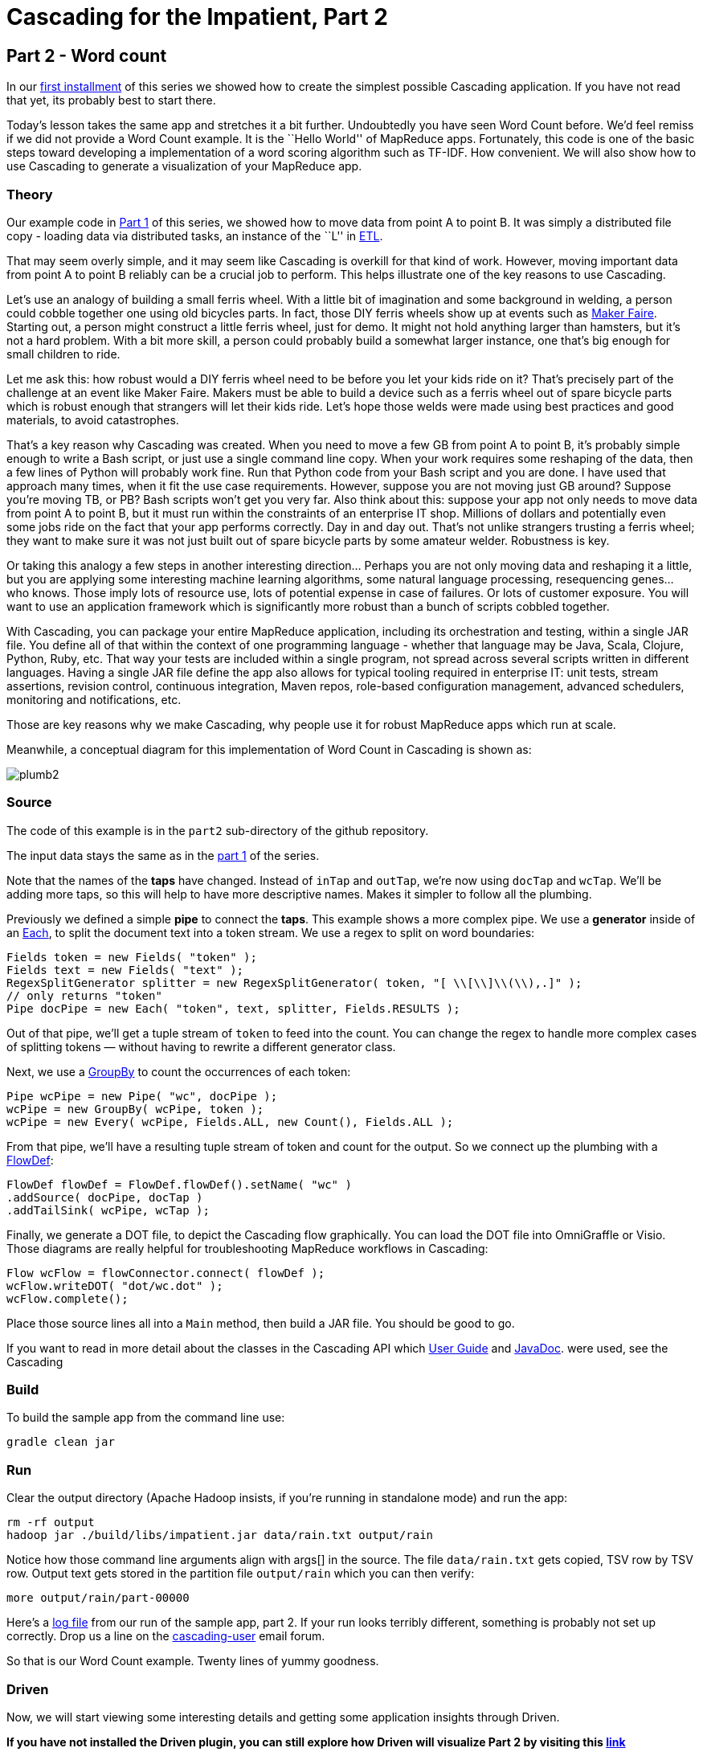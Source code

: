 # Cascading for the Impatient, Part 2

Part 2 - Word count
-------------------

In our link:impatient1.html[first installment] of this series we showed how to
create the simplest possible Cascading application. If you have not read that
yet, its probably best to start there.

Today's lesson takes the same app and stretches it a bit further. Undoubtedly
you have seen Word Count before. We'd feel remiss if we did not provide a Word
Count example. It is the ``Hello World'' of MapReduce apps. Fortunately, this
code is one of the basic steps toward developing a implementation of a word
scoring algorithm such as TF-IDF. How convenient. We will also show how to use
Cascading to generate a visualization of your MapReduce app.

Theory
~~~~~~

Our example code in link:impatient1.html[Part 1] of this series, we showed how to
move data from point A to point B. It was simply a distributed file copy -
loading data via distributed tasks, an instance of the ``L'' in
link:http://en.wikipedia.org/wiki/Extract,\_transform,_load[ETL].

That may seem overly simple, and it may seem like Cascading is overkill for
that kind of work. However, moving important data from point A to point B
reliably can be a crucial job to perform. This helps illustrate one of the key
reasons to use Cascading.

Let's use an analogy of building a small ferris wheel. With a little bit of
imagination and some background in welding, a person could cobble together one
using old bicycles parts. In fact, those DIY ferris wheels show up at events
such as http://makerfaire.com/[Maker Faire]. Starting out, a person might
construct a little ferris wheel, just for demo. It might not hold anything
larger than hamsters, but it’s not a hard problem. With a bit more skill, a
person could probably build a somewhat larger instance, one that’s big enough
for small children to ride.

Let me ask this: how robust would a DIY ferris wheel need to be before you let
your kids ride on it? That's precisely part of the challenge at an event like
Maker Faire. Makers must be able to build a device such as a ferris wheel out
of spare bicycle parts which is robust enough that strangers will let their
kids ride. Let's hope those welds were made using best practices and good
materials, to avoid catastrophes.

That's a key reason why Cascading was created. When you need to move a few GB
from point A to point B, it's probably simple enough to write a Bash script, or
just use a single command line copy. When your work requires some reshaping of
the data, then a few lines of Python will probably work fine. Run that Python
code from your Bash script and you are done. I have used that approach many times,
when it fit the use case requirements. However, suppose you are not moving just
GB around? Suppose you're moving TB, or PB? Bash scripts won't get you very
far. Also think about this: suppose your app not only needs to move data from
point A to point B, but it must run within the constraints of an enterprise IT
shop. Millions of dollars and potentially even some jobs ride on the fact that
your app performs correctly. Day in and day out. That's not unlike strangers
trusting a ferris wheel; they want to make sure it was not just built out of
spare bicycle parts by some amateur welder. Robustness is key.

Or taking this analogy a few steps in another interesting direction... Perhaps
you are not only moving data and reshaping it a little, but you are applying some
interesting machine learning algorithms, some natural language processing,
resequencing genes... who knows. Those imply lots of resource use, lots of
potential expense in case of failures. Or lots of customer exposure. You will want
to use an application framework which is significantly more robust than a bunch
of scripts cobbled together.

With Cascading, you can package your entire MapReduce application, including
its orchestration and testing, within a single JAR file. You define all of that
within the context of one programming language - whether that language may be
Java, Scala, Clojure, Python, Ruby, etc. That way your tests are included
within a single program, not spread across several scripts written in different
languages. Having a single JAR file define the app also allows for typical
tooling required in enterprise IT: unit tests, stream assertions, revision
control, continuous integration, Maven repos, role-based configuration
management, advanced schedulers, monitoring and notifications, etc.

Those are key reasons why we make Cascading, why people use it for robust
MapReduce apps which run at scale.

Meanwhile, a conceptual diagram for this implementation of Word Count in
Cascading is shown as:

image:plumb2.png[]

Source
~~~~~~

The code of this example is in the `part2` sub-directory of the github
repository.

The input data stays the same as in the link:impatient1.html[part 1] of the
series.

Note that the names of the *taps* have changed. Instead of `inTap` and `outTap`,
we're now using `docTap` and `wcTap`. We'll be adding more taps, so this will help
to have more descriptive names. Makes it simpler to follow all the plumbing.

Previously we defined a simple *pipe* to connect the *taps*. This example shows a
more complex pipe. We use a *generator* inside of an
http://docs.cascading.org/cascading/2.7/javadoc/cascading-core/cascading/pipe/Each.html[Each], to split the document
text into a token stream. We use a regex to split on word boundaries:

[source,java]
----
Fields token = new Fields( "token" );
Fields text = new Fields( "text" );
RegexSplitGenerator splitter = new RegexSplitGenerator( token, "[ \\[\\]\\(\\),.]" );
// only returns "token"
Pipe docPipe = new Each( "token", text, splitter, Fields.RESULTS );
----

Out of that pipe, we'll get a tuple stream of `token` to feed into the count. You
can change the regex to handle more complex cases of splitting tokens — without
having to rewrite a different generator class.

Next, we use a
http://docs.cascading.org/cascading/2.7/javadoc/cascading-core/cascading/pipe/GroupBy.html[GroupBy]
to count the occurrences of each token:

[source,java]
----
Pipe wcPipe = new Pipe( "wc", docPipe );
wcPipe = new GroupBy( wcPipe, token );
wcPipe = new Every( wcPipe, Fields.ALL, new Count(), Fields.ALL );
----

From that pipe, we'll have a resulting tuple stream of token and count for the
output. So we connect up the plumbing with a
http://docs.cascading.org/cascading/2.7/javadoc/cascading-core/cascading/flow/FlowDef.html[FlowDef]:

[source,java]
----
FlowDef flowDef = FlowDef.flowDef().setName( "wc" )
.addSource( docPipe, docTap )
.addTailSink( wcPipe, wcTap );
----

Finally, we generate a DOT file, to depict the Cascading flow graphically. You
can load the DOT file into OmniGraffle or Visio. Those diagrams are really
helpful for troubleshooting MapReduce workflows in Cascading:

[source,java]
----
Flow wcFlow = flowConnector.connect( flowDef );
wcFlow.writeDOT( "dot/wc.dot" );
wcFlow.complete();
----

Place those source lines all into a `Main` method, then build a JAR file. You
should be good to go.

If you want to read in more detail about the classes in the Cascading API which
http://docs.cascading.org/cascading/2.7/userguide/html/[User Guide] and
http://docs.cascading.org/cascading/2.7/javadoc/[JavaDoc].
were used, see the Cascading 

Build
~~~~~

To build the sample app from the command line use:

    gradle clean jar

Run
~~~

Clear the output directory (Apache Hadoop insists, if you’re running in
standalone mode) and run the app:

    rm -rf output
    hadoop jar ./build/libs/impatient.jar data/rain.txt output/rain

Notice how those command line arguments align with args[] in the source. The
file `data/rain.txt` gets copied, TSV row by TSV row. Output text gets stored in
the partition file `output/rain` which you can then verify:

    more output/rain/part-00000

Here's a link:part2.log[log file] from our run of
the sample app, part 2. If your run looks terribly different, something is
probably not set up correctly. Drop us a line on the
https://groups.google.com/forum/#!forum/cascading-user[cascading-user] email
forum.

So that is our Word Count example. Twenty lines of yummy goodness.

Driven
~~~~~~

Now, we will start viewing some interesting details and getting some application insights
through Driven.

*If you have not installed the Driven plugin, you can still explore how Driven
will visualize Part 2 by visiting this
https://driven.cascading.io/driven/56AB59A8C83E4ABAB50A617B2512600F[link]*

You can inspect the application run either by following the URL provided in system
command, or visiting http://driven.cascading.io if your registered your key.

image:driven-part2.png[]

1. The first thing you will see is a graph -- Directed Acyclic Graph (DAG) in
formal parlance -- that shows all the steps in your code, and the dependencies.
The circles represent the Tap, and you can now inspect the function, Group by,
and the count function used by your code by clicking on each step.
2. Click on each step of the DAG. You will see additional details about the specific
operator, and the reference to  the line of the code where the that step was
invoked.
3. The timeline chart visualizes how the application executed in your environment. You
can see details about the time taken by the flow to execute, and get additional
insights by clicking on "Add Columns" button.
4. If you executed your application on the Hadoop cluster in a distributed mode,
you will get additional insights regarding how your Cascading flows mapped into mappers
and reducers. Note, that the 'Performance View' is only available if you ran your
application on Hadoop (distributed mode)
5. In the timeline view, click on the your flow name link ("wc"). You will see how
 your application logic got decomposed into the mapper (regex function and Group By),
and what part of your application logic became part of the Reducer (of course, the count).
You can also see how many slices were created for the shard.

image:driven-part2-c.png[]

As your applications become more complex, the 'Performance View' becomes seminal in
understanding the behavior of your application.

*If you registered and configured the Driven API key*, you will also have an
“All Application” view, where we can see all the applications that are
running, or have run in the Hadoop cluster for a given user. You can customize
the view to display additional attributes such as application name, ID,
owner. In addition, you can customize the view to filter the information
based on status and dates.

image:driven-part2-b.png[]

To understand how best to understand the timing counters, read
link:cascading_state.html[Understanding Timing Counters]

Next
----
Learn how to write custom Operations to clean your data in
link:impatient3.html[Part 3] of Cascading for the Impatient.

